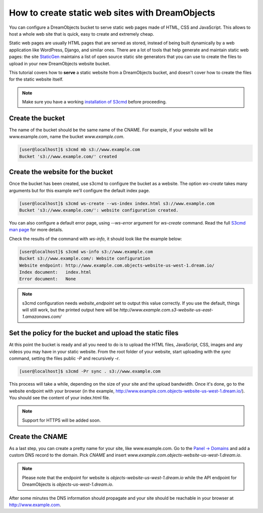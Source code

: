 ================================================
How to create static web sites with DreamObjects
================================================

You can configure a DreamObjects bucket to serve static web pages made
of HTML, CSS and JavaScript. This allows to host a whole web site that
is quick, easy to create and extremely cheap.

Static web pages are usually HTML pages that are served as stored,
instead of being built dynamically by a web application like
WordPress, Django, and similar ones. There are a lot of tools that
help generate and maintain static web pages: the site `StaticGen
<https://www.staticgen.com/>`_ maintains a list of open source static
site generators that you can use to create the files to upload in your
new DreamObjects website bucket.

This tutorial covers how to **serve** a static website from a
DreamObjects bucket, and doesn't cover how to create the files for the
static website itself.

.. note:: Make sure you have a working `installation of S3cmd
          <215916627>`_ before proceeding.

Create the bucket
-----------------

The name of the bucket should be the same name of the CNAME. For
example, if your website will be www.example.com,  name the bucket
`www.example.com`.

.. code-block:: console

    [user@localhost]$ s3cmd mb s3://www.example.com
    Bucket 's3://www.example.com/' created

Create the website for the bucket
---------------------------------

Once the bucket has been created, use s3cmd to configure the bucket as
a website. The option `ws-create` takes many arguments but for this
example we'll configure the default index page.

.. code-block:: console

    [user@localhost]$ s3cmd ws-create --ws-index index.html s3://www.example.com
    Bucket 's3://www.example.com/': website configuration created.

You can also configure a default error page, using `--ws-error`
argument for `ws-create` command. Read the full `S3cmd man page
<http://manpages.org/s3cmd>`_ for more details.

Check the results of the command with `ws-info`, it should look like
the example below:

.. code-block:: console

    [user@localhost]$ s3cmd ws-info s3://www.example.com
    Bucket s3://www.example.com/: Website configuration
    Website endpoint: http://www.example.com.objects-website-us-west-1.dream.io/
    Index document:   index.html
    Error document:   None

.. note:: s3cmd configuration needs `website_endpoint` set to output
          this value correctly. If you use the default, things will
          still work, but the printed output here will be
          `http://www.example.com.s3-website-us-east-1.amazonaws.com/`

Set the policy for the bucket and upload the static files
---------------------------------------------------------

At this point the bucket is ready and all you need to do is to upload
the HTML files, JavaScript, CSS, images and any videos you may have in
your static website. From the root folder of your website, start
uploading with the `sync` command, setting the files public `-P` and
recursively `-r`.

.. code-block:: console

     [user@localhost]$ s3cmd -Pr sync . s3://www.example.com

This process will take a while, depending on the size of your site and
the upload bandwidth. Once it's done, go to the website endpoint with
your browser (in the example,
http://www.example.com.objects-website-us-west-1.dream.io/). You
should see the content of your index.html file.

.. note:: Support for HTTPS will be added soon.

Create the CNAME
----------------

As a last step, you can create a pretty name for your site, like
www.example.com. Go to the `Panel -> Domains
<https://panel.dreamhost.com/index.cgi?tree=domain.manage&>`_ and add
a custom DNS record to the domain. Pick `CNAME` and insert
`www.example.com.objects-website-us-west-1.dream.io`.

.. note:: Please note that the endpoint for website is
          `objects-website-us-west-1.dream.io` while the API endpoint
          for DreamObjects is `objects-us-west-1.dream.io`.

After some minutes the DNS information should propagate and your site
should be reachable in your browser at http://www.example.com.

.. meta::
    :labels: s3cmd staticsite
